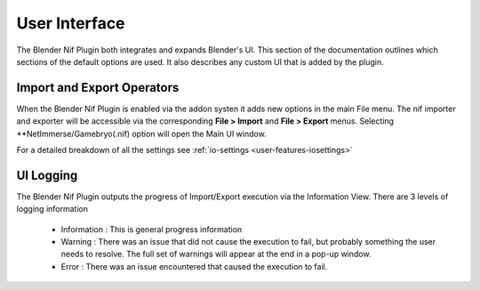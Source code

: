 User Interface
==============
.. _user-ui:

The Blender Nif Plugin both integrates and expands Blender's UI.
This section of the documentation outlines which sections of the default options are used.
It also describes any custom UI that is added by the plugin.

Import and Export Operators
---------------------------
.. _user-ui-operators:

When the Blender Nif Plugin is enabled via the addon systen it adds new options in the main File menu.
The nif importer and exporter will be accessible via the corresponding **File > Import** and **File > Export** menus.
Selecting **NetImmerse/Gamebryo(.nif) option will open the Main UI window.

For a detailed breakdown of all the settings see :ref:`io-settings <user-features-iosettings>`

UI Logging
----------
.. _user-ui-logging:

The Blender Nif Plugin outputs the progress of Import/Export execution via the Information View.
There are 3 levels of logging information
 - Information : This is general progress information
 - Warning : There was an issue that did not cause the execution to fail, but probably something the user needs to resolve.
   The full set of warnings will appear at the end in a pop-up window.
 - Error : There was an issue encountered that caused the execution to fail.